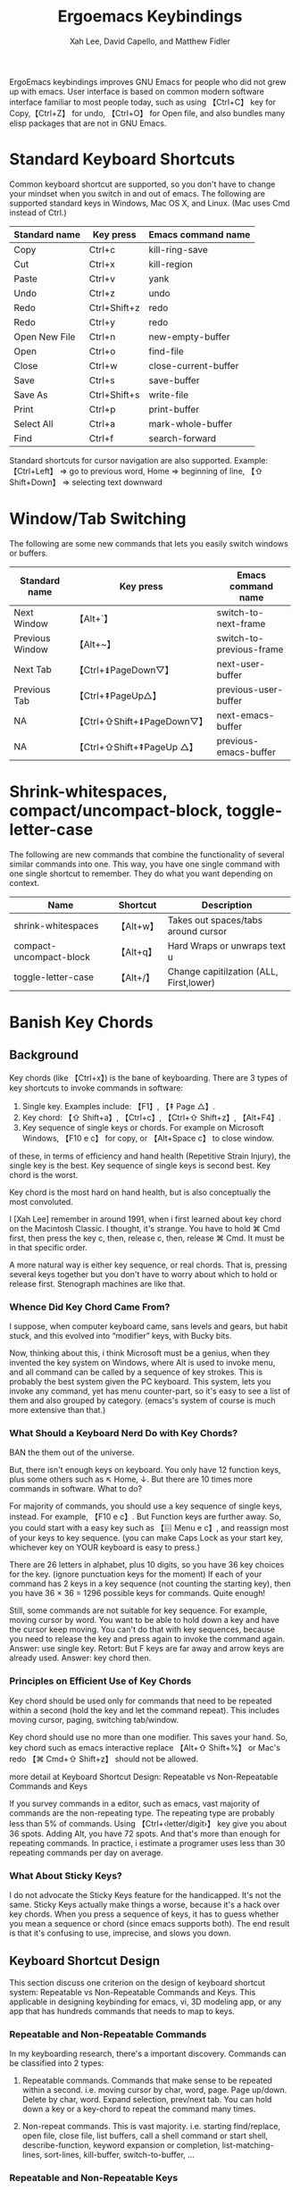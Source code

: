 #+TITLE: Ergoemacs Keybindings
#+AUTHOR: Xah Lee, David Capello, and Matthew Fidler

ErgoEmacs keybindings improves GNU Emacs for people who did not grew
up with emacs. User interface is based on common modern software
interface familiar to most people today, such as using 【Ctrl+C】 key
for Copy,【Ctrl+Z】 for undo, 【Ctrl+O】 for Open file, and also
bundles many elisp packages that are not in GNU Emacs.

* Standard Keyboard Shortcuts

Common keyboard shortcut are supported, so you don't have to change
your mindset when you switch in and out of emacs. The following are
supported standard keys in Windows, Mac OS X, and Linux. (Mac uses Cmd
instead of Ctrl.)

|---------------+--------------+----------------------|
| Standard name | Key press    | Emacs command name   |
|---------------+--------------+----------------------|
| Copy          | Ctrl+c       | kill-ring-save       |
| Cut           | Ctrl+x       | kill-region          |
| Paste         | Ctrl+v       | yank                 |
| Undo          | Ctrl+z       | undo                 |
| Redo          | Ctrl+Shift+z | redo                 |
| Redo          | Ctrl+y       | redo                 |
| Open New File | Ctrl+n       | new-empty-buffer     |
| Open          | Ctrl+o       | find-file            |
| Close         | Ctrl+w       | close-current-buffer |
| Save          | Ctrl+s       | save-buffer          |
| Save As       | Ctrl+Shift+s | write-file           |
| Print         | Ctrl+p       | print-buffer         |
| Select All    | Ctrl+a       | mark-whole-buffer    |
| Find          | Ctrl+f       | search-forward       |
|---------------+--------------+----------------------|

Standard shortcuts for cursor navigation are also supported. Example:
【Ctrl+Left】 ⇒ go to previous word, Home ⇒ beginning of line, 【⇧
Shift+Down】 ⇒ selecting text downward

* Window/Tab Switching
The following are some new commands that lets you easily switch
windows or buffers.

|-----------------+----------------------------+--------------------------|
| Standard name   | Key press                  | Emacs command name       |
|-----------------+----------------------------+--------------------------|
| Next Window     | 【Alt+`】                  | switch-to-next-frame     |
| Previous Window | 【Alt+~】                  | switch-to-previous-frame |
| Next Tab        | 【Ctrl+⇟PageDown▽】        | next-user-buffer         |
| Previous Tab    | 【Ctrl+⇞PageUp△】          | previous-user-buffer     |
| NA              | 【Ctrl+⇧Shift+⇟PageDown▽】 | next-emacs-buffer        |
| NA              | 【Ctrl+⇧Shift+⇞PageUp △】  | previous-emacs-buffer    |
|-----------------+----------------------------+--------------------------|

* Shrink-whitespaces, compact/uncompact-block, toggle-letter-case
The following are new commands that combine the functionality of
several similar commands into one. This way, you have one single
command with one single shortcut to remember. They do what you want
depending on context.

|-------------------------+-----------+-----------------------------------------|
| Name                    | Shortcut  | Description                             |
|-------------------------+-----------+-----------------------------------------|
| shrink-whitespaces      | 【Alt+w】 | Takes out spaces/tabs around cursor     |
| compact-uncompact-block | 【Alt+q】 | Hard Wraps or unwraps text             u |
| toggle-letter-case      | 【Alt+/】 | Change capitilzation (ALL, First,lower) |
|-------------------------+-----------+-----------------------------------------|

* Banish Key Chords
** Background
Key chords (like 【Ctrl+x】) is the bane of keyboarding.
There are 3 types of key shortcuts to invoke commands in software:

1. Single key.  Examples include: 【F1】, 【⇞ Page △】. 
2. Key chord: 【⇧ Shift+a】, 【Ctrl+c】, 【Ctrl+⇧ Shift+z】, 【Alt+F4】. 
3. Key sequence of single keys or chords. For example on Microsoft
   Windows, 【F10 e c】 for copy, or 【Alt+Space c】 to close window. 

of these, in terms of efficiency and hand health (Repetitive Strain
Injury), the single key is the best. Key sequence of single keys is
second best. Key chord is the worst.


Key chord is the most hard on hand health, but is also conceptually
the most convoluted.

I [Xah Lee] remember in around 1991, when i first learned about key
chord on the Macintosh Classic. I thought, it's strange. You have to
hold ⌘ Cmd first, then press the key c, then, release c, then, release
⌘ Cmd. It must be in that specific order.

A more natural way is either key sequence, or real chords. That is,
pressing several keys together but you don't have to worry about which
to hold or release first. Stenograph machines are like that.

*** Whence Did Key Chord Came From?
I suppose, when computer keyboard came, sans levels and gears, but
habit stuck, and this evolved into “modifier” keys, with Bucky bits.

Now, thinking about this, i think Microsoft must be a genius, when
they invented the key system on Windows, where Alt is used to invoke
menu, and all command can be called by a sequence of key strokes. This
is probably the best system given the PC keyboard. This system, lets
you invoke any command, yet has menu counter-part, so it's easy to see
a list of them and also grouped by category. (emacs's system of course
is much more extensive than that.)

*** What Should a Keyboard Nerd Do with Key Chords?
BAN the them out of the universe.

But, there isn't enough keys on keyboard. You only have 12 function
keys, plus some others such as ↖ Home, ↓. But there are 10 times more
commands in software.  What to do?

For majority of commands, you should use a key sequence of single
keys, instead. For example, 【F10 e c】. But Function keys are further
away. So, you could start with a easy key such as 【▤ Menu e c】, and
reassign most of your keys to key sequence. (you can make Caps Lock as
your start key, whichever key on YOUR keyboard is easy to press.)

There are 26 letters in alphabet, plus 10 digits, so you have 36 key
choices for the key. (ignore punctuation keys for the moment) If each
of your command has 2 keys in a key sequence (not counting the
starting key), then you have 36 × 36 = 1296 possible keys for
commands. Quite enough!

Still, some commands are not suitable for key sequence. For example,
moving cursor by word. You want to be able to hold down a key and have
the cursor keep moving. You can't do that with key sequences, because
you need to release the key and press again to invoke the command
again. Answer: use single key. Retort: But F keys are far away and
arrow keys are already used. Answer: key chord then.

*** Principles on Efficient Use of Key Chords
Key chord should be used only for commands that need to be repeated
within a second (hold the key and let the command repeat).  This
includes moving cursor, paging, switching tab/window.

Key chord should use no more than one modifier. This saves your
hand. So, key chord such as emacs interactive replace 【Alt+⇧ Shift+%】
or Mac's redo 【⌘ Cmd+⇧ Shift+z】 should not be allowed.

more detail at Keyboard Shortcut Design: Repeatable vs Non-Repeatable
Commands and Keys

If you survey commands in a editor, such as emacs, vast majority of
commands are the non-repeating type. The repeating type are probably
less than 5% of commands. Using 【Ctrl+‹letter/digit›】 key give you
about 36 spots. Adding Alt, you have 72 spots. And that's more than
enough for repeating commands. In practice, i estimate a programer
uses less than 30 repeating commands per day on average.
*** What About Sticky Keys?
I do not advocate the Sticky Keys feature for the handicapped. It's
not the same. Sticky Keys actually make things a worse, because it's a
hack over key chords. When you press a sequence of keys, it has to
guess whether you mean a sequence or chord (since emacs supports
both). The end result is that it's confusing to use, imprecise, and
slows you down.

** Keyboard Shortcut Design
This section discuss one criterion on the design of keyboard shortcut
system: Repeatable vs Non-Repeatable Commands and Keys. This
applicable in designing keybinding for emacs, vi, 3D modeling app, or
any app that has hundreds commands that needs to map to keys.
*** Repeatable and Non-Repeatable Commands
In my keyboarding research, there's a important discovery. Commands
can be classified into 2 types:
1. Repeatable commands. Commands that make sense to be repeated within
   a second. i.e. moving cursor by char, word, page. Page up/down. Delete
   by char, word. Expand selection, prev/next tab. You can hold down a
   key or a key-chord to repeat the command many times. 

2. Non-repeat commands. This is vast majority. i.e. starting
   find/replace, open file, close file, list buffers, call a shell
   command or start shell, describe-function, keyword expansion or
   completion, list-matching-lines, sort-lines, kill-buffer,
   switch-to-buffer, ...

*** Repeatable and Non-Repeatable Keys
The Repeatable Commands must have keys that can be held down. Here's
example of repeatable hotkeys: F8, t, ⇟ Page ▽, ↓, 【Ctrl+t】,
【Ctrl+Alt+8】, ….

Non-repeatable hotkeys are basically keys that involves a sequence:
【Ctrl+x 2】, 【F8 F9】

So, when designing a shortcut system, one of the principle is for
repeatable commands be on repeatable keys, else it's a waste. (because
you only have a few precious easy key spots, yet you have one hundred
commands in common use.)

In GNU Emacs's default keybinding, there are many such wastes. For
example, all 【Ctrl+‹number›】 and 【Alt+‹number›】 are bound to
digit-argument. The digit-argument is a non-repeat command, yet it
sits on 20 EASY repeatable keys. (but most damaging is that
digit-argument isn't a frequently needed command, with respect to all
commands and the relatively few easy-key-spots.)

Another bad example is forward-page 【Ctrl+x ]】. forward-page is a
repeatable command, but it doesn't have a repeating key. Imagine, if
every time you need to ⇟ Page ▽ that you have to press 【Ctrl+x】
first. You couldn't just hold it down.

But remember, this “Repeatable and Non-Repeatable key” is only a
supporting criterion in keybinding design. It is not the most
important criterion. The single most important criterion in designing
a keyboard shortcut system is that most frequently used commands be
mapped to the most easy-to-press keys. 


** Ergoemacs Key Chord Reduction
*** [Control+x] and [Control-c] reduction
For emacs, the most common prefixes are [Control-x] or [Control-c].

For QWERTY, an additional mapping of these keys have been made:
- A modified Control-x map has been assigned to Menu f:
  - This map allows you to type the keys without a key chord
    requirement.  For example to switch buffers instead of
    [Control+x] [b] you could type [Menu] [f] [b].  (Note that the [f]
    key changes based on layout; For example using the colemak layout
    you would type [Menu] [t] [b] to switch buffers).

  - This modified keymap changes the control-chorded keys to
    alt-chorded keys since they are easier to reach, there is another
    keymap that removes the control-chorded keys.  Therefore to get
    the buffer list, instead of having to type [Control-x]
    [Control-b] you can type [Menu] [f] [Alt-b].

  - The [Alt-] keychords in this modified keymap are changed to
    [Control-] keys.  For example, =repeat-complex-command= is mapped
    from [Control-x] [Alt+:] to [Menu] [f] [Control-:].  As far as I
    can tell this is the only [Control-x] [Alt] combination. 

- A modified unchorded Control-x map has assigned to QWERTY [Menu]
  [r].  This map has changed the Control-x map as follows:

  - Chorded control keys are subset.  Therefore only keys that have
    the combination [Control-x] [Control-] are used.

  - Chorded key combinations are changed drop the chord.  For example
    the buffer list [Control-x] [Conrtol-b] is changed to [Menu] [r]
    [b].

  - Chorded key combinations that are single key are translated to
    [Alt+] for example [Control+k] [a] is changed to [Menu] [r] [k]
    [Alt+a]

  - Chorded key combinations that work with [Alt+] are translated to
    [Control+].  For example [Control+k] [Alt+a] is changed to [Menu]
    [r] [k] [Control+a].  I don't think there are currently any keys
    bound to these types of key combinations.  They are quite
    difficult to press and remember.

Similarly The Control-c keymap is rebound to [Menu] [j] for the
modified [Control-c] keymap and [Menu] [u] for the unchorded
[Control-c] keymap.  This is also true of the [Control-h] keymap.
This is bound to [Menu] [h] for the normal Control-h keymap.  It is
also bound to [Menu] [y] for the unchorded Control-h keymap.


*** Movement without key-chords
One can enable movement without key-chords as follows:
- On QWERTY, press [Menu] [k] and then the movement key.  This key is
  repeatable.  Therefore [Menu] [k] [k] [k] would move the cursor down
  two lines.  If this is followed by [i] this would have the cursor
  move up a line.  To exit the repeatable movement/delete keys press
  [Menu].  This is similar to VIM's edit mode, with a toggle of the
  [Menu] key.
  - Shifted keys still are allowed.  For example, page up can be
    accomplished in QWERTY by [Shift+i].
  - Any command that enters the minibuffer also exits the repeatable
    movement/deletion.
- To reduce the shifted key-chords, on QWERTY you can also press
  [Menu] [i].  Therefore [Menu] [i] [i] is equivalent to one page
  up. Followed by a [k] will be the page-down equivalent
  - Again, [Menu] stops the movement mode and anything that enters
    the minibuffer removes the movement mode.
  - Shift and the key is the unshifted command.  Therefore [Menu] [i]
    [i] [Shift+k] would be Page Up followed by down one character.
* Layouts Supported
* Tips for adopting ErgoEmacs Keybindings
If you are a long time emacs user, you may find it painful to adopt
this setup.

This difficulty is nothing special. It's the same difficulty when you
switching to dvorak after years of qwerty. Basically, it's about
changing muscle memory.

** Where Did My Command Go?
The ergonomic-mode minor mode features the command
where-is-old-binding, with shortcut “Ctrl+h o”. This command asks you
to type a shortcut, and tells you which command it was bound in GNU
Emacs, and the new shortcut for it under ErgoEmacs?.

** Shortcut To Open Cheatsheet
You can open a cheatsheet by pressing [Control+h] ['].  On the first
run, this will create a svg and (possibly) create a png based on the
svg (if =ergoemacs-inkscape= points to the inkscape executable). Once
these are created, the cheatsheet will be opened displaying all the
keys based on your layout.
** Gradual Adoption for an Emacs User
Here's some tips that may help you adopt.
*** Level 1
If you find it too painful to switch, don't use the whole package. Instead, start off with just the arrow key movements.
#+BEGIN_SRC emacs-lisp
  (setq ergoemacs-variant "lvl1")
  (ergoemacs-mode 1)
#+END_SRC
Either put the above in your emacs init file (usually at “~/.emacs”), or customize ergoemacs-mode to set the variant to lvl1.

With only the above change, you will increase your emacs productivity, especially if you are a touch typist. These single char cursor moving commands are the top 4 most frequently used emacs commands by statistics, roughly accounting for 43% of commands that have a shortcut.


Once you used the above for a couple of weeks, you may add more keys to adopt.

*** Level 2
Adding keys for moving around words and deleting words.

#+BEGIN_SRC emacs-lisp
  (setq ergoemacs-variant "lvl2")
  (ergoemacs-mode 1)
#+END_SRC
*** Level 3
Try to use the full ergoemacs mode.
#+BEGIN_SRC emacs-lisp
  (setq ergoemacs-variant nil)
  (ergoemacs-mode 1)
#+END_SRC
*** Guru
The guru variant takes away the arrow keys and page up/page down keys.

#+BEGIN_SRC emacs-lisp
  (setq ergoemacs-variant "guru")
  (ergoemacs-mode 1)
#+END_SRC
*** Master
The Master variant takes away the backspace.  This key is not
particularly ergonomic, and can cause possible pinky issues.
Changing this means that you may wish to try to get ergoemacs
bindings everywhere.

#+BEGIN_SRC emacs-lisp
  (setq ergoemacs-variant "master")
  (ergoemacs-mode 1)
#+END_SRC

* Changing key layouts or adding variants
** Globally defined keys
These keys are defined on the global keymap and should be retained
regardless of the variant or layout used.  However, these keys will
not show up on keyboard documentation generated by ergoemacs.
Additionally, these keys may be masked or remapped by other programs.
** Ergoemacs defined keys
These keys are defined in the ergoemacs-keymap.  When the layout
changes by changing options, these keys are lost.  However, you may
create your own variant to allow these keys to be saved.
*** Adding a ergonomic key
Ergonomic keys can be added by:
#+BEGIN_SRC emacs-lisp
  (ergoemacs-key "M-a" 'execute-extended-command "Execute")
#+END_SRC

This adds the Alt-a command to all keyboards based on the QWERTY
layout.  This only applies to the currently selected keyboard variant.


Note the last parameter is optional and allows Ergoemacs to document
that this is an "Execute" command when generating keyboard layout diagrams.
*** Adding a fixed key
Fixed keys can be added by:
#+BEGIN_SRC emacs-lisp
  (ergoemacs-fixed-key "C-o" 'ido-find-file "Open File")
#+END_SRC

This adds the fixed key to the currently selected emacs variant

Note the last parameter is optional and allows Ergoemacs to document
that this is an "Open" command when generating keyboard layout diagrams.

*** Adding an ergonomic key map with fixed mappings
When you want to add an ergonomic keymap with fixed mappings such as
the ergoprog variant you can add them as follows:

#+BEGIN_SRC emacs-lisp
  (ergoemacs-key "M-m s" 'save-buffer "" t)
#+END_SRC

This converts the QWERTY M-m keybinding and the fixed keybinding s to
save buffer

*** Creating a keyboard variant
* Ergoemacs Keys System wide
** Bash
** Windows
In windows some of the ergoemacs keys are implemented system wide by
assuming apps follow the CUA-style keys like CTRL-f for find, CTRL-h
for replace.  This also optionally implements:
- CapsLock as Menu in emacs
** Mac OS X
* Developer information
** Layouts
All the layouts in ergoemacs are easy to generate.  To add your own
personal layout you just need to match the keybindings for your in a
layout variable from =ergoemacs-layout-XXX=.  For the US and UK
layouts, the defining variable adds the layout:

#+BEGIN_SRC emacs-lisp
  (defvar ergoemacs-layout-us
    '("" "`" "1" "2" "3" "4" "5" "6" "7" "8" "9" "0" "-" "=" ""
      "" ""  "q" "w" "e" "r" "t" "y" "u" "i" "o" "p" "[" "]" "\\"
      "" ""  "a" "s" "d" "f" "g" "h" "j" "k" "l" ";" "'" "" ""
      "" ""  "z" "x" "c" "v" "b" "n" "m" "," "." "/" "" "" ""
      ;; Shifted
      "" "~" "!" "@" "#" "$" "%" "^" "&" "*" "(" ")" "_" "+" ""
      "" ""  "Q" "W" "E" "R" "T" "Y" "U" "I" "O" "P" "{" "}" "|"
      "" ""  "A" "S" "D" "F" "G" "H" "J" "K" "L" ":" "\"" "" ""
      "" ""  "Z" "X" "C" "V" "B" "N" "M" "<" ">" "?" "" "" "")
    "US Engilsh QWERTY Keyboard")
  
  (defvar ergoemacs-layout-gb
    '("" "`" "1" "2" "3" "4" "5" "6" "7" "8" "9" "0" "-" "=" ""
      "" ""  "q" "w" "e" "r" "t" "y" "u" "i" "o" "p" "[" "]" ""
      "" ""  "a" "s" "d" "f" "g" "h" "j" "k" "l" ";" "'" "#" ""
      "" "\\"  "z" "x" "c" "v" "b" "n" "m" "," "." "/" "" "" ""
      ;; Shifted
      "" "¬" "!" "@" "#" "$" "%" "^" "&" "*" "(" ")" "_" "+" ""
      "" ""  "Q" "W" "E" "R" "T" "Y" "U" "I" "O" "P" "{" "}" ""
      "" ""  "A" "S" "D" "F" "G" "H" "J" "K" "L" ":" "@" "~" ""
      "" "|"  "Z" "X" "C" "V" "B" "N" "M" "<" ">" "?" "" "" "")
    "UK QWERTY")
#+END_SRC

This lists the keyboard positions from left to right for the unshifted
and shifted states of he keyboard.  After listing the keyboard
descriptions it provides a description of the layout which is used for
the customization variable `ergoemacs-keyboard-layout'.  By simply
defining your layout before ergoemacs-mode is loaded, you add it to
the ergoemacs-keyboard-layout variable with its description.
** Customizing/Saving the variables
You can customize the ergoemacs keybindings by typing M-x
customize-group ergoemacs-mode

** Extras
To generate keyboard binding diagrams and scripts that allow you to
use ergoemacs elsewhere, please type M-x ergoemacs-extra.  These
scripts will be stored under the extras directory.

Note that if you use an alternative layout on a QWERTY keyboard (such
as colemak), and use the portable colemak layout, to use ergoemacs
keys use the us layout not the colemak layout.  However, if you
installed the colemak keyboard layout to your system, use the colemak
not the US layout variant.

** Updating Ergoemacs for the latest version of emacs
To tell if a key was a globally defined emacs key, ergoemacs needs to
know what key was defined by emacs.  This typically changes a little
for each emacs version.  This is due to renamed functions, or
re-purposed keys.  To update for the current version of emacs, you
can type

#+BEGIN_SRC emacs-lisp
  (ergoemacs-warn-globally-changed-keys t)
#+END_SRC

This is also done in the test suite.  This can be accessed by
=ergoemacs-test= command.


